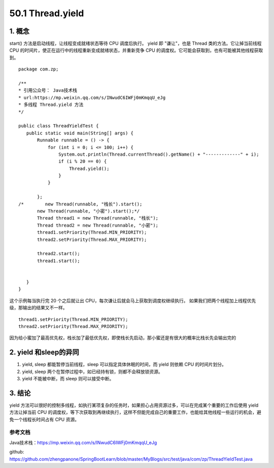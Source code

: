 ========================
50.1 Thread.yield
========================

1. 概念
---------

start() 方法是启动线程，让线程变成就绪状态等待 CPU 调度后执行。
yield 即 "谦让"，也是 Thread 类的方法。它让掉当前线程 CPU 的时间片，使正在运行中的线程重新变成就绪状态，并重新竞争 CPU 的调度权。它可能会获取到，也有可能被其他线程获取到。

::

 package com.zp;

 /**
 * 引用公众号： Java技术栈
 * url:https://mp.weixin.qq.com/s/INwudC6IWFj0mKmqqU_eJg
 * 多线程 Thread.yield 方法
 */

 public class ThreadYieldTest {
    public static void main(String[] args) {
        Runnable runnable = () -> {
            for (int i = 0; i <= 100; i++) {
                System.out.println(Thread.currentThread().getName() + "-------------" + i);
                if (i % 20 == 0) {
                    Thread.yield();
                }
            }

        };
 /*        new Thread(runnable, "栈长").start();
        new Thread(runnable, "小密").start();*/
        Thread thread1 = new Thread(runnable, "栈长");
        Thread thread2 = new Thread(runnable, "小密");
        thread1.setPriority(Thread.MIN_PRIORITY);
        thread2.setPriority(Thread.MAX_PRIORITY);

        thread2.start();
        thread1.start();


    }
 }

这个示例每当执行完 20 个之后就让出 CPU，每次谦让后就会马上获取到调度权继续执行。
如果我们把两个线程加上线程优先级，那输出的结果又不一样。

::

 thread1.setPriority(Thread.MIN_PRIORITY);
 thread2.setPriority(Thread.MAX_PRIORITY);

因为给小蜜加了最高优先权，栈长加了最低优先权，即使栈长先启动，那小蜜还是有很大的概率比栈长先会输出完的

2. yield 和sleep的异同
-----------------------------

1. yield, sleep 都能暂停当前线程，sleep 可以指定具体休眠的时间，而 yield 则依赖 CPU 的时间片划分。
#. yield, sleep 两个在暂停过程中，如已经持有锁，则都不会释放锁资源。
#. yield 不能被中断，而 sleep 则可以接受中断。

3. 结论
---------

yield 方法可以很好的控制多线程，如执行某项复杂的任务时，如果担心占用资源过多，可以在完成某个重要的工作后使用 yield 方法让掉当前 CPU 的调度权，等下次获取到再继续执行，这样不但能完成自己的重要工作，也能给其他线程一些运行的机会，避免一个线程长时间占有 CPU 资源。

.. _thread_yield_reference:

参考文档
==============

Java技术栈：https://mp.weixin.qq.com/s/INwudC6IWFj0mKmqqU_eJg

github: https://github.com/zhengpanone/SpringBootLearn/blob/master/MyBlogs/src/test/java/com/zp/ThreadYieldTest.java





